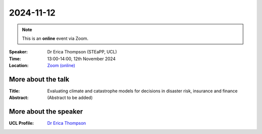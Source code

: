 2024-11-12
----------

.. note:: This is an **online** event via Zoom.


:Speaker: Dr Erica Thompson (STEaPP, UCL)

:Time: 13:00-14:00, 12th November 2024

:Location: `Zoom (online) <https://ucl.zoom.us/j/92613136254>`_

    .. - Room 1, UCL
    .. - `Zoom (online) <https://ucl.zoom.us/j/92613136254>`_

More about the talk
====================

:Title: Evaluating climate and catastrophe models for decisions in disaster risk, insurance and finance

:Abstract:
   (Abstract to be added)

More about the speaker
========================

:UCL Profile: `Dr Erica Thompson <https://profiles.ucl.ac.uk/66106-erica-thompson>`_
